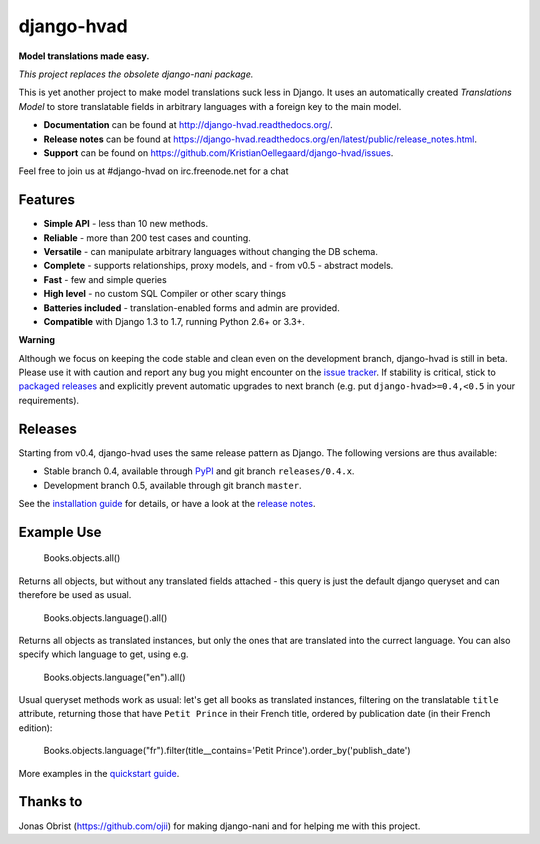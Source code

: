 ============
django-hvad |build|
============
**Model translations made easy.**

*This project replaces the obsolete django-nani package.*

This is yet another project to make model translations suck less in
Django. It uses an automatically created `Translations Model` to store
translatable fields in arbitrary languages with a foreign key to the main model.

- **Documentation** can be found at http://django-hvad.readthedocs.org/.
- **Release notes** can be found at https://django-hvad.readthedocs.org/en/latest/public/release_notes.html.
- **Support** can be found on https://github.com/KristianOellegaard/django-hvad/issues.

Feel free to join us at #django-hvad on irc.freenode.net for a chat

Features
--------

* **Simple API** - less than 10 new methods.
* **Reliable** - more than 200 test cases and counting. |build|
* **Versatile** - can manipulate arbitrary languages without changing the DB schema.
* **Complete** - supports relationships, proxy models, and - from v0.5 - abstract models.
* **Fast** - few and simple queries
* **High level** - no custom SQL Compiler or other scary things
* **Batteries included** - translation-enabled forms and admin are provided.
* **Compatible** with Django 1.3 to 1.7, running Python 2.6+ or 3.3+.

**Warning**

Although we focus on keeping the code stable and clean even on the development
branch, django-hvad is still in beta. Please use it with caution and report any
bug you might encounter on the `issue tracker`_. If stability is
critical, stick to `packaged releases`_ and explicitly prevent automatic
upgrades to next branch (e.g. put ``django-hvad>=0.4,<0.5`` in your requirements).


Releases
--------

Starting from v0.4, django-hvad uses the same release pattern as Django. The
following versions are thus available:

* Stable branch 0.4, available through `PyPI`_ and git branch ``releases/0.4.x``.
* Development branch 0.5, available through git branch ``master``.

See the `installation guide`_ for details, or have a look at the
`release notes`_.

Example Use
-----------

             Books.objects.all()

Returns all objects, but without any translated fields attached - this query is
just the default django queryset and can therefore be used as usual.

             Books.objects.language().all()

Returns all objects as translated instances, but only the ones that are translated
into the currect language. You can also specify which language to get, using e.g.

             Books.objects.language("en").all()

Usual queryset methods work as usual: let's get all books as translated instances,
filtering on the translatable ``title`` attribute, returning those that have
``Petit Prince`` in their French title, ordered by publication date (in their
French edition):

             Books.objects.language("fr").filter(title__contains='Petit Prince').order_by('publish_date')

More examples in the `quickstart guide`_.

Thanks to
---------

Jonas Obrist (https://github.com/ojii) for making django-nani and for helping me with this project.

.. |build| image:: https://secure.travis-ci.org/KristianOellegaard/django-hvad.png?branch=master
.. _PyPI: https://pypi.python.org/pypi/django-hvad
.. _packaged releases: https://pypi.python.org/pypi/django-hvad
.. _installation guide: http://django-hvad.readthedocs.org/en/latest/public/installation.html
.. _release notes: https://django-hvad.readthedocs.org/en/latest/public/release_notes.html
.. _quickstart guide: http://django-hvad.readthedocs.org/en/latest/public/quickstart.html
.. _issue tracker: https://github.com/KristianOellegaard/django-hvad/issues

